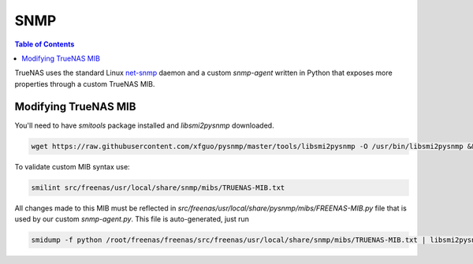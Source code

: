 SNMP
====

.. contents:: Table of Contents
    :depth: 3

TrueNAS uses the standard Linux `net-snmp <http://www.net-snmp.org/>`_ daemon and a custom `snmp-agent` written in
Python that exposes more properties through a custom TrueNAS MIB.

Modifying TrueNAS MIB
---------------------

You'll need to have `smitools` package installed and `libsmi2pysnmp` downloaded.

.. code-block:: bash

     wget https://raw.githubusercontent.com/xfguo/pysnmp/master/tools/libsmi2pysnmp -O /usr/bin/libsmi2pysnmp && chmod +x /usr/bin/libsmi2pysnmp

To validate custom MIB syntax use:

.. code-block:: bash

    smilint src/freenas/usr/local/share/snmp/mibs/TRUENAS-MIB.txt

All changes made to this MIB must be reflected in `src/freenas/usr/local/share/pysnmp/mibs/FREENAS-MIB.py` file that is
used by our custom `snmp-agent.py`. This file is auto-generated, just run

.. code-block:: bash

    smidump -f python /root/freenas/freenas/src/freenas/usr/local/share/snmp/mibs/TRUENAS-MIB.txt | libsmi2pysnmp > /root/freenas/freenas/src/freenas/usr/local/share/pysnmp/mibs/TRUENAS-MIB.py
